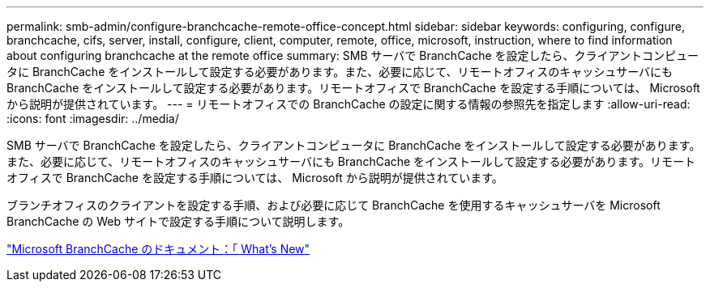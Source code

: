 ---
permalink: smb-admin/configure-branchcache-remote-office-concept.html 
sidebar: sidebar 
keywords: configuring, configure, branchcache, cifs, server, install, configure, client, computer, remote, office, microsoft, instruction, where to find information about configuring branchcache at the remote office 
summary: SMB サーバで BranchCache を設定したら、クライアントコンピュータに BranchCache をインストールして設定する必要があります。また、必要に応じて、リモートオフィスのキャッシュサーバにも BranchCache をインストールして設定する必要があります。リモートオフィスで BranchCache を設定する手順については、 Microsoft から説明が提供されています。 
---
= リモートオフィスでの BranchCache の設定に関する情報の参照先を指定します
:allow-uri-read: 
:icons: font
:imagesdir: ../media/


[role="lead"]
SMB サーバで BranchCache を設定したら、クライアントコンピュータに BranchCache をインストールして設定する必要があります。また、必要に応じて、リモートオフィスのキャッシュサーバにも BranchCache をインストールして設定する必要があります。リモートオフィスで BranchCache を設定する手順については、 Microsoft から説明が提供されています。

ブランチオフィスのクライアントを設定する手順、および必要に応じて BranchCache を使用するキャッシュサーバを Microsoft BranchCache の Web サイトで設定する手順について説明します。

http://technet.microsoft.com/EN-US/NETWORK/DD425028["Microsoft BranchCache のドキュメント：「 What's New"^]
